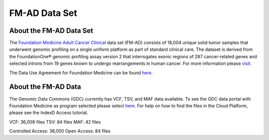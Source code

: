 **************************************************
FM-AD Data Set
**************************************************

About the FM-AD Data Set
------------------------

The `Foundation Medicine Adult Cancer Clinical <https://gdc.cancer.gov/about-gdc/contributed-genomic-data-cancer-research/foundation-medicine/foundation-medicine>`_ data set (FM-AD) consists of 18,004 unique solid tumor samples that underwent genomic profiling on a single uniform platform as part of standard clinical care. The dataset is derived from the FoundationOne® genomic profiling assay version 2 that interrogates exonic regions of 287 cancer-related genes and selected introns from 19 genes known to undergo rearrangements in human cancer. For more information please `visit <https://gdc.cancer.gov/about-gdc/contributed-genomic-data-cancer-research/foundation-medicine/foundation-medicine>`_. 

The Data Use Agreement for Foundation Medicine can be found `here <https://dbgap.ncbi.nlm.nih.gov/aa/wga.cgi?view_pdf&stacc=phs001179.v1.p1>`_. 

About the FM-AD Data
--------------------

The Genomic Data Commons (GDC) currently has VCF, TSV, and MAF data available. To see the GDC data portal with Foundation Medicine as program selected please select `here <https://portal.gdc.cancer.gov/repository?facetTab=files&filters=%7B%22op%22%3A%22and%22%2C%22content%22%3A%5B%7B%22op%22%3A%22in%22%2C%22content%22%3A%7B%22field%22%3A%22cases.project.program.name%22%2C%22value%22%3A%5B%22FM%22%5D%7D%7D%5D%7D&searchTableTab=cases>`_. For help on how to find the files in the Cloud Platform, please see the IndexD Access tutorial.

VCF: 36,008 files
TSV: 84 files
MAF: 42 files

Controlled Access: 36,050
Open Access: 84 files
